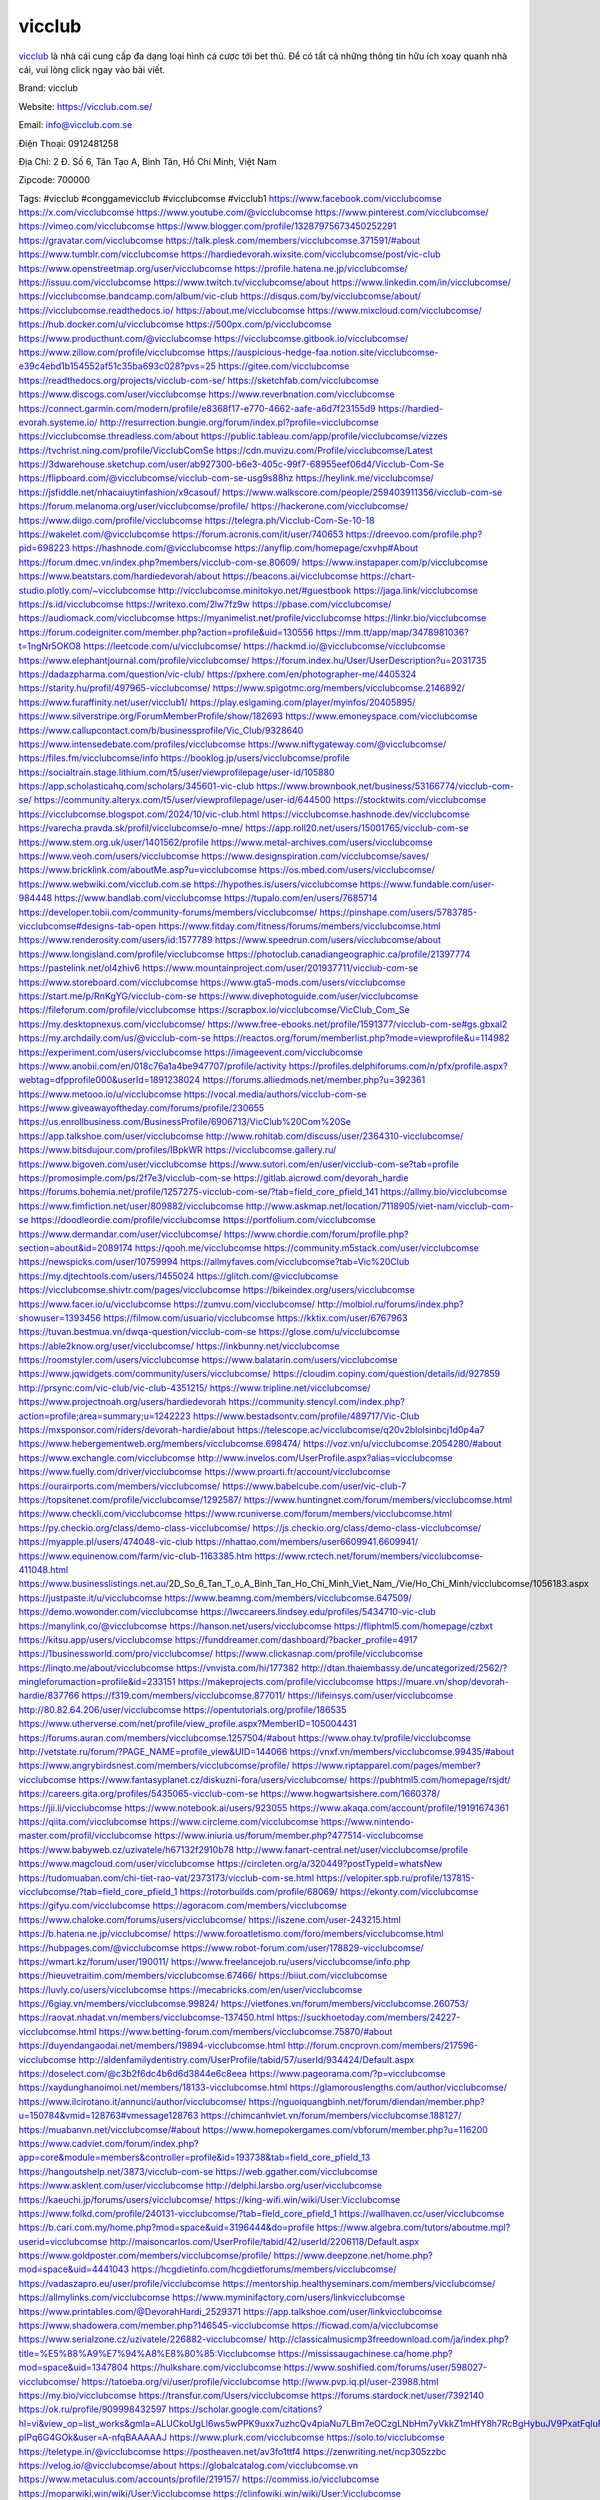 vicclub
===================================

`vicclub <https://vicclub.com.se/>`_ là nhà cái cung cấp đa dạng loại hình cá cược tới bet thủ. Để có tất cả những thông tin hữu ích xoay quanh nhà cái, vui lòng click ngay vào bài viết.

Brand: vicclub

Website: https://vicclub.com.se/

Email: info@vicclub.com.se

Điện Thoại: 0912481258

Địa Chỉ: 2 Đ. Số 6, Tân Tạo A, Bình Tân, Hồ Chí Minh, Việt Nam

Zipcode: 700000

Tags: #vicclub #conggamevicclub #vicclubcomse #vicclub1
https://www.facebook.com/vicclubcomse
https://x.com/vicclubcomse
https://www.youtube.com/@vicclubcomse
https://www.pinterest.com/vicclubcomse/
https://vimeo.com/vicclubcomse
https://www.blogger.com/profile/13287975673450252291
https://gravatar.com/vicclubcomse
https://talk.plesk.com/members/vicclubcomse.371591/#about
https://www.tumblr.com/vicclubcomse
https://hardiedevorah.wixsite.com/vicclubcomse/post/vic-club
https://www.openstreetmap.org/user/vicclubcomse
https://profile.hatena.ne.jp/vicclubcomse/
https://issuu.com/vicclubcomse
https://www.twitch.tv/vicclubcomse/about
https://www.linkedin.com/in/vicclubcomse/
https://vicclubcomse.bandcamp.com/album/vic-club
https://disqus.com/by/vicclubcomse/about/
https://vicclubcomse.readthedocs.io/
https://about.me/vicclubcomse
https://www.mixcloud.com/vicclubcomse/
https://hub.docker.com/u/vicclubcomse
https://500px.com/p/vicclubcomse
https://www.producthunt.com/@vicclubcomse
https://vicclubcomse.gitbook.io/vicclubcomse/
https://www.zillow.com/profile/vicclubcomse
https://auspicious-hedge-faa.notion.site/vicclubcomse-e39c4ebd1b154552af51c35ba693c028?pvs=25
https://gitee.com/vicclubcomse
https://readthedocs.org/projects/vicclub-com-se/
https://sketchfab.com/vicclubcomse
https://www.discogs.com/user/vicclubcomse
https://www.reverbnation.com/vicclubcomse
https://connect.garmin.com/modern/profile/e8368f17-e770-4662-aafe-a6d7f23155d9
https://hardied-evorah.systeme.io/
http://resurrection.bungie.org/forum/index.pl?profile=vicclubcomse
https://vicclubcomse.threadless.com/about
https://public.tableau.com/app/profile/vicclubcomse/vizzes
https://tvchrist.ning.com/profile/VicclubComSe
https://cdn.muvizu.com/Profile/vicclubcomse/Latest
https://3dwarehouse.sketchup.com/user/ab927300-b6e3-405c-99f7-68955eef06d4/Vicclub-Com-Se
https://flipboard.com/@vicclubcomse/vicclub-com-se-usg9s88hz
https://heylink.me/vicclubcomse/
https://jsfiddle.net/nhacaiuytinfashion/x9casouf/
https://www.walkscore.com/people/259403911356/vicclub-com-se
https://forum.melanoma.org/user/vicclubcomse/profile/
https://hackerone.com/vicclubcomse/
https://www.diigo.com/profile/vicclubcomse
https://telegra.ph/Vicclub-Com-Se-10-18
https://wakelet.com/@vicclubcomse
https://forum.acronis.com/it/user/740653
https://dreevoo.com/profile.php?pid=698223
https://hashnode.com/@vicclubcomse
https://anyflip.com/homepage/cxvhp#About
https://forum.dmec.vn/index.php?members/vicclub-com-se.80609/
https://www.instapaper.com/p/vicclubcomse
https://www.beatstars.com/hardiedevorah/about
https://beacons.ai/vicclubcomse
https://chart-studio.plotly.com/~vicclubcomse
http://vicclubcomse.minitokyo.net/#guestbook
https://jaga.link/vicclubcomse
https://s.id/vicclubcomse
https://writexo.com/2lw7fz9w
https://pbase.com/vicclubcomse/
https://audiomack.com/vicclubcomse
https://myanimelist.net/profile/vicclubcomse
https://linkr.bio/vicclubcomse
https://forum.codeigniter.com/member.php?action=profile&uid=130556
https://mm.tt/app/map/3478981036?t=1ngNr5OKO8
https://leetcode.com/u/vicclubcomse/
https://hackmd.io/@vicclubcomse/vicclubcomse
https://www.elephantjournal.com/profile/vicclubcomse/
https://forum.index.hu/User/UserDescription?u=2031735
https://dadazpharma.com/question/vic-club/
https://pxhere.com/en/photographer-me/4405324
https://starity.hu/profil/497965-vicclubcomse/
https://www.spigotmc.org/members/vicclubcomse.2146892/
https://www.furaffinity.net/user/vicclub1/
https://play.eslgaming.com/player/myinfos/20405895/
https://www.silverstripe.org/ForumMemberProfile/show/182693
https://www.emoneyspace.com/vicclubcomse
https://www.callupcontact.com/b/businessprofile/Vic_Club/9328640
https://www.intensedebate.com/profiles/vicclubcomse
https://www.niftygateway.com/@vicclubcomse/
https://files.fm/vicclubcomse/info
https://booklog.jp/users/vicclubcomse/profile
https://socialtrain.stage.lithium.com/t5/user/viewprofilepage/user-id/105880
https://app.scholasticahq.com/scholars/345601-vic-club
https://www.brownbook.net/business/53166774/vicclub-com-se/
https://community.alteryx.com/t5/user/viewprofilepage/user-id/644500
https://stocktwits.com/vicclubcomse
https://vicclubcomse.blogspot.com/2024/10/vic-club.html
https://vicclubcomse.hashnode.dev/vicclubcomse
https://varecha.pravda.sk/profil/vicclubcomse/o-mne/
https://app.roll20.net/users/15001765/vicclub-com-se
https://www.stem.org.uk/user/1401562/profile
https://www.metal-archives.com/users/vicclubcomse
https://www.veoh.com/users/vicclubcomse
https://www.designspiration.com/vicclubcomse/saves/
https://www.bricklink.com/aboutMe.asp?u=vicclubcomse
https://os.mbed.com/users/vicclubcomse/
https://www.webwiki.com/vicclub.com.se
https://hypothes.is/users/vicclubcomse
https://www.fundable.com/user-984448
https://www.bandlab.com/vicclubcomse
https://tupalo.com/en/users/7685714
https://developer.tobii.com/community-forums/members/vicclubcomse/
https://pinshape.com/users/5783785-vicclubcomse#designs-tab-open
https://www.fitday.com/fitness/forums/members/vicclubcomse.html
https://www.renderosity.com/users/id:1577789
https://www.speedrun.com/users/vicclubcomse/about
https://www.longisland.com/profile/vicclubcomse
https://photoclub.canadiangeographic.ca/profile/21397774
https://pastelink.net/ol4zhiv6
https://www.mountainproject.com/user/201937711/vicclub-com-se
https://www.storeboard.com/vicclubcomse
https://www.gta5-mods.com/users/vicclubcomse
https://start.me/p/RnKgYG/vicclub-com-se
https://www.divephotoguide.com/user/vicclubcomse
https://fileforum.com/profile/vicclubcomse
https://scrapbox.io/vicclubcomse/VicClub_Com_Se
https://my.desktopnexus.com/vicclubcomse/
https://www.free-ebooks.net/profile/1591377/vicclub-com-se#gs.gbxal2
https://my.archdaily.com/us/@vicclub-com-se
https://reactos.org/forum/memberlist.php?mode=viewprofile&u=114982
https://experiment.com/users/vicclubcomse
https://imageevent.com/vicclubcomse
https://www.anobii.com/en/018c76a1a4be947707/profile/activity
https://profiles.delphiforums.com/n/pfx/profile.aspx?webtag=dfpprofile000&userId=1891238024
https://forums.alliedmods.net/member.php?u=392361
https://www.metooo.io/u/vicclubcomse
https://vocal.media/authors/vicclub-com-se
https://www.giveawayoftheday.com/forums/profile/230655
https://us.enrollbusiness.com/BusinessProfile/6906713/VicClub%20Com%20Se
https://app.talkshoe.com/user/vicclubcomse
http://www.rohitab.com/discuss/user/2364310-vicclubcomse/
https://www.bitsdujour.com/profiles/IBpkWR
https://vicclubcomse.gallery.ru/
https://www.bigoven.com/user/vicclubcomse
https://www.sutori.com/en/user/vicclub-com-se?tab=profile
https://promosimple.com/ps/2f7e3/vicclub-com-se
https://gitlab.aicrowd.com/devorah_hardie
https://forums.bohemia.net/profile/1257275-vicclub-com-se/?tab=field_core_pfield_141
https://allmy.bio/vicclubcomse
https://www.fimfiction.net/user/809882/vicclubcomse
http://www.askmap.net/location/7118905/viet-nam/vicclub-com-se
https://doodleordie.com/profile/vicclubcomse
https://portfolium.com/vicclubcomse
https://www.dermandar.com/user/vicclubcomse/
https://www.chordie.com/forum/profile.php?section=about&id=2089174
https://qooh.me/vicclubcomse
https://community.m5stack.com/user/vicclubcomse
https://newspicks.com/user/10759994
https://allmyfaves.com/vicclubcomse?tab=Vic%20Club
https://my.djtechtools.com/users/1455024
https://glitch.com/@vicclubcomse
https://vicclubcomse.shivtr.com/pages/vicclubcomse
https://bikeindex.org/users/vicclubcomse
https://www.facer.io/u/vicclubcomse
https://zumvu.com/vicclubcomse/
http://molbiol.ru/forums/index.php?showuser=1393456
https://filmow.com/usuario/vicclubcomse
https://kktix.com/user/6767963
https://tuvan.bestmua.vn/dwqa-question/vicclub-com-se
https://glose.com/u/vicclubcomse
https://able2know.org/user/vicclubcomse/
https://inkbunny.net/vicclubcomse
https://roomstyler.com/users/vicclubcomse
https://www.balatarin.com/users/vicclubcomse
https://www.jqwidgets.com/community/users/vicclubcomse/
https://cloudim.copiny.com/question/details/id/927859
http://prsync.com/vic-club/vic-club-4351215/
https://www.tripline.net/vicclubcomse/
https://www.projectnoah.org/users/hardiedevorah
https://community.stencyl.com/index.php?action=profile;area=summary;u=1242223
https://www.bestadsontv.com/profile/489717/Vic-Club
https://mxsponsor.com/riders/devorah-hardie/about
https://telescope.ac/vicclubcomse/q20v2blolsinbcj1d0p4a7
https://www.hebergementweb.org/members/vicclubcomse.698474/
https://voz.vn/u/vicclubcomse.2054280/#about
https://www.exchangle.com/vicclubcomse
http://www.invelos.com/UserProfile.aspx?alias=vicclubcomse
https://www.fuelly.com/driver/vicclubcomse
https://www.proarti.fr/account/vicclubcomse
https://ourairports.com/members/vicclubcomse/
https://www.babelcube.com/user/vic-club-7
https://topsitenet.com/profile/vicclubcomse/1292587/
https://www.huntingnet.com/forum/members/vicclubcomse.html
https://www.checkli.com/vicclubcomse
https://www.rcuniverse.com/forum/members/vicclubcomse.html
https://py.checkio.org/class/demo-class-vicclubcomse/
https://js.checkio.org/class/demo-class-vicclubcomse/
https://myapple.pl/users/474048-vic-club
https://nhattao.com/members/user6609941.6609941/
https://www.equinenow.com/farm/vic-club-1163385.htm
https://www.rctech.net/forum/members/vicclubcomse-411048.html
https://www.businesslistings.net.au/2D_So_6_Tan_T_o_A_Binh_Tan_Ho_Chi_Minh_Viet_Nam_/Vie/Ho_Chi_Minh/vicclubcomse/1056183.aspx
https://justpaste.it/u/vicclubcomse
https://www.beamng.com/members/vicclubcomse.647509/
https://demo.wowonder.com/vicclubcomse
https://lwccareers.lindsey.edu/profiles/5434710-vic-club
https://manylink.co/@vicclubcomse
https://hanson.net/users/vicclubcomse
https://fliphtml5.com/homepage/czbxt
https://kitsu.app/users/vicclubcomse
https://funddreamer.com/dashboard/?backer_profile=4917
https://1businessworld.com/pro/vicclubcomse/
https://www.clickasnap.com/profile/vicclubcomse
https://linqto.me/about/vicclubcomse
https://vnvista.com/hi/177382
http://dtan.thaiembassy.de/uncategorized/2562/?mingleforumaction=profile&id=233151
https://makeprojects.com/profile/vicclubcomse
https://muare.vn/shop/devorah-hardie/837766
https://f319.com/members/vicclubcomse.877011/
https://lifeinsys.com/user/vicclubcomse
http://80.82.64.206/user/vicclubcomse
https://opentutorials.org/profile/186535
https://www.utherverse.com/net/profile/view_profile.aspx?MemberID=105004431
https://forums.auran.com/members/vicclubcomse.1257504/#about
https://www.ohay.tv/profile/vicclubcomse
http://vetstate.ru/forum/?PAGE_NAME=profile_view&UID=144066
https://vnxf.vn/members/vicclubcomse.99435/#about
https://www.angrybirdsnest.com/members/vicclubcomse/profile/
https://www.riptapparel.com/pages/member?vicclubcomse
https://www.fantasyplanet.cz/diskuzni-fora/users/vicclubcomse/
https://pubhtml5.com/homepage/rsjdt/
https://careers.gita.org/profiles/5435065-vicclub-com-se
https://www.hogwartsishere.com/1660378/
https://jii.li/vicclubcomse
https://www.notebook.ai/users/923055
https://www.akaqa.com/account/profile/19191674361
https://qiita.com/vicclubcomse
https://www.circleme.com/vicclubcomse
https://www.nintendo-master.com/profil/vicclubcomse
https://www.iniuria.us/forum/member.php?477514-vicclubcomse
https://www.babyweb.cz/uzivatele/h67132f2910b78
http://www.fanart-central.net/user/vicclubcomse/profile
https://www.magcloud.com/user/vicclubcomse
https://circleten.org/a/320449?postTypeId=whatsNew
https://tudomuaban.com/chi-tiet-rao-vat/2373173/vicclub-com-se.html
https://velopiter.spb.ru/profile/137815-vicclubcomse/?tab=field_core_pfield_1
https://rotorbuilds.com/profile/68069/
https://ekonty.com/vicclubcomse
https://gifyu.com/vicclubcomse
https://agoracom.com/members/vicclubcomse
https://www.chaloke.com/forums/users/vicclubcomse/
https://iszene.com/user-243215.html
https://b.hatena.ne.jp/vicclubcomse/
https://www.foroatletismo.com/foro/members/vicclubcomse.html
https://hubpages.com/@vicclubcomse
https://www.robot-forum.com/user/178829-vicclubcomse/
https://wmart.kz/forum/user/190011/
https://www.freelancejob.ru/users/vicclubcomse/info.php
https://hieuvetraitim.com/members/vicclubcomse.67466/
https://biiut.com/vicclubcomse
https://luvly.co/users/vicclubcomse
https://mecabricks.com/en/user/vicclubcomse
https://6giay.vn/members/vicclubcomse.99824/
https://vietfones.vn/forum/members/vicclubcomse.260753/
https://raovat.nhadat.vn/members/vicclubcomse-137450.html
https://suckhoetoday.com/members/24227-vicclubcomse.html
https://www.betting-forum.com/members/vicclubcomse.75870/#about
https://duyendangaodai.net/members/19894-vicclubcomse.html
http://forum.cncprovn.com/members/217596-vicclubcomse
http://aldenfamilydentistry.com/UserProfile/tabid/57/userId/934424/Default.aspx
https://doselect.com/@c3b2f6dc4b6d6d3844e6c8eea
https://www.pageorama.com/?p=vicclubcomse
https://xaydunghanoimoi.net/members/18133-vicclubcomse.html
https://glamorouslengths.com/author/vicclubcomse/
https://www.ilcirotano.it/annunci/author/vicclubcomse/
https://nguoiquangbinh.net/forum/diendan/member.php?u=150784&vmid=128763#vmessage128763
https://chimcanhviet.vn/forum/members/vicclubcomse.188127/
https://muabanvn.net/vicclubcomse/#about
https://www.homepokergames.com/vbforum/member.php?u=116200
https://www.cadviet.com/forum/index.php?app=core&module=members&controller=profile&id=193738&tab=field_core_pfield_13
https://hangoutshelp.net/3873/vicclub-com-se
https://web.ggather.com/vicclubcomse
https://www.asklent.com/user/vicclubcomse
http://delphi.larsbo.org/user/vicclubcomse
https://kaeuchi.jp/forums/users/vicclubcomse/
https://king-wifi.win/wiki/User:Vicclubcomse
https://www.folkd.com/profile/240131-vicclubcomse/?tab=field_core_pfield_1
https://wallhaven.cc/user/vicclubcomse
https://b.cari.com.my/home.php?mod=space&uid=3196444&do=profile
https://www.algebra.com/tutors/aboutme.mpl?userid=vicclubcomse
http://maisoncarlos.com/UserProfile/tabid/42/userId/2206118/Default.aspx
https://www.goldposter.com/members/vicclubcomse/profile/
https://www.deepzone.net/home.php?mod=space&uid=4441043
https://hcgdietinfo.com/hcgdietforums/members/vicclubcomse/
https://vadaszapro.eu/user/profile/vicclubcomse
https://mentorship.healthyseminars.com/members/vicclubcomse/
https://allmylinks.com/vicclubcomse
https://www.myminifactory.com/users/linkvicclubcomse
https://www.printables.com/@DevorahHardi_2529371
https://app.talkshoe.com/user/linkvicclubcomse
https://www.shadowera.com/member.php?146545-vicclubcomse
https://ficwad.com/a/vicclubcomse
https://www.serialzone.cz/uzivatele/226882-vicclubcomse/
http://classicalmusicmp3freedownload.com/ja/index.php?title=%E5%88%A9%E7%94%A8%E8%80%85:Vicclubcomse
https://mississaugachinese.ca/home.php?mod=space&uid=1347804
https://hulkshare.com/vicclubcomse
https://www.soshified.com/forums/user/598027-vicclubcomse/
https://tatoeba.org/vi/user/profile/vicclubcomse
http://www.pvp.iq.pl/user-23988.html
https://my.bio/vicclubcomse
https://transfur.com/Users/vicclubcomse
https://forums.stardock.net/user/7392140
https://ok.ru/profile/909998432597
https://scholar.google.com/citations?hl=vi&view_op=list_works&gmla=ALUCkoUgLl6ws5wPPK9uxx7uzhcQv4piaNu7LBm7eOCzgLNbHm7yVkkZ1mHfY8h7RcBgHybuJV9PxatFqIuFTjNS-pIPq6G4GOk&user=A-nfqBAAAAAJ
https://www.plurk.com/vicclubcomse
https://solo.to/vicclubcomse
https://teletype.in/@vicclubcomse
https://postheaven.net/av3fo1ttf4
https://zenwriting.net/ncp305zzbc
https://velog.io/@vicclubcomse/about
https://globalcatalog.com/vicclubcomse.vn
https://www.metaculus.com/accounts/profile/219157/
https://commiss.io/vicclubcomse
https://moparwiki.win/wiki/User:Vicclubcomse
https://clinfowiki.win/wiki/User:Vicclubcomse
https://algowiki.win/wiki/User:Vicclubcomse
https://timeoftheworld.date/wiki/User:Vicclubcomse
https://www.buzzsprout.com/2101801/episodes/15935975-vicclub-com-se
https://podcastaddict.com/episode/https%3A%2F%2Fwww.buzzsprout.com%2F2101801%2Fepisodes%2F15935975-vicclub-com-se.mp3&podcastId=4475093
https://hardanreidlinglbeu.wixsite.com/elinor-salcedo/podcast/episode/805be1ff/vicclubcomse
https://www.podfriend.com/podcast/elinor-salcedo/episode/Buzzsprout-15935975/
https://curiocaster.com/podcast/pi6385247/29290745355
https://fountain.fm/episode/49fE4UgEnEbCoIDcDVHW
https://www.podchaser.com/podcasts/elinor-salcedo-5339040/episodes/vicclubcomse-227152518
https://castbox.fm/episode/vicclub.com.se-id5445226-id745283097?
https://plus.rtl.de/podcast/elinor-salcedo-wy64ydd31evk2/vicclubcomse-s90y8zm04i58f
https://www.podparadise.com/Podcast/1688863333/Listen/1729112400/0
https://podbay.fm/p/elinor-salcedo/e/1729087200
https://www.ivoox.com/en/vicclub-com-se-audios-mp3_rf_134912970_1.html
https://www.listennotes.com/podcasts/elinor-salcedo/vicclubcomse-uQ5Z3NEt-d_/
https://goodpods.com/podcasts/elinor-salcedo-257466/vicclubcomse-76377235
https://www.iheart.com/podcast/269-elinor-salcedo-115585662/episode/vicclubcomse-227879699/
https://www.deezer.com/fr/episode/680438581
https://open.spotify.com/episode/5GNCF7mHKgesokqGYbbGjY?si=w6FnnGepRr-sK1HuHfgCCQ
https://podtail.com/podcast/corey-alonzo/vicclub-com-se/
https://player.fm/series/elinor-salcedo/vicclubcomse
https://podcastindex.org/podcast/6385247?episode=29290745355
https://podverse.fm/fr/episode/PxXaRF1UF4
https://app.podcastguru.io/podcast/elinor-salcedo-1688863333/episode/vicclub-com-se-8f11f8413847cb25968b3f4313ea70f2
https://www.steno.fm/show/77680b6e-8b07-53ae-bcab-9310652b155c/episode/QnV6enNwcm91dC0xNTkzNTk3NQ==
https://podcasts-francais.fr/podcast/corey-alonzo/vicclub-com-se
https://irepod.com/podcast/corey-alonzo/vicclub-com-se
https://australian-podcasts.com/podcast/corey-alonzo/vicclub-com-se
https://toppodcasts.be/podcast/corey-alonzo/vicclub-com-se
https://canadian-podcasts.com/podcast/corey-alonzo/vicclub-com-se
https://uk-podcasts.co.uk/podcast/corey-alonzo/vicclub-com-se
https://deutschepodcasts.de/podcast/corey-alonzo/vicclub-com-se
https://nederlandse-podcasts.nl/podcast/corey-alonzo/vicclub-com-se
https://american-podcasts.com/podcast/corey-alonzo/vicclub-com-se
https://norske-podcaster.com/podcast/corey-alonzo/vicclub-com-se
https://danske-podcasts.dk/podcast/corey-alonzo/vicclub-com-se
https://italia-podcast.it/podcast/corey-alonzo/vicclub-com-se
https://podmailer.com/podcast/corey-alonzo/vicclub-com-se
https://podcast-espana.es/podcast/corey-alonzo/vicclub-com-se
https://suomalaiset-podcastit.fi/podcast/corey-alonzo/vicclub-com-se
https://indian-podcasts.com/podcast/corey-alonzo/vicclub-com-se
https://poddar.se/podcast/corey-alonzo/vicclub-com-se
https://nzpod.co.nz/podcast/corey-alonzo/vicclub-com-se
https://pod.pe/podcast/corey-alonzo/vicclub-com-se
https://podcast-chile.com/podcast/corey-alonzo/vicclub-com-se
https://podcast-colombia.co/podcast/corey-alonzo/vicclub-com-se
https://podcasts-brasileiros.com/podcast/corey-alonzo/vicclub-com-se
https://podcast-mexico.mx/podcast/corey-alonzo/vicclub-com-se
https://music.amazon.com/podcasts/ef0d1b1b-8afc-4d07-b178-4207746410b2/episodes/281e4edb-00d3-465f-9c6c-da3ddd3dd2bb/elinor-salcedo-vicclub-com-se
https://music.amazon.co.jp/podcasts/ef0d1b1b-8afc-4d07-b178-4207746410b2/episodes/281e4edb-00d3-465f-9c6c-da3ddd3dd2bb/elinor-salcedo-vicclub-com-se
https://music.amazon.de/podcasts/ef0d1b1b-8afc-4d07-b178-4207746410b2/episodes/281e4edb-00d3-465f-9c6c-da3ddd3dd2bb/elinor-salcedo-vicclub-com-se
https://music.amazon.co.uk/podcasts/ef0d1b1b-8afc-4d07-b178-4207746410b2/episodes/281e4edb-00d3-465f-9c6c-da3ddd3dd2bb/elinor-salcedo-vicclub-com-se
https://music.amazon.fr/podcasts/ef0d1b1b-8afc-4d07-b178-4207746410b2/episodes/281e4edb-00d3-465f-9c6c-da3ddd3dd2bb/elinor-salcedo-vicclub-com-se
https://music.amazon.ca/podcasts/ef0d1b1b-8afc-4d07-b178-4207746410b2/episodes/281e4edb-00d3-465f-9c6c-da3ddd3dd2bb/elinor-salcedo-vicclub-com-se
https://music.amazon.in/podcasts/ef0d1b1b-8afc-4d07-b178-4207746410b2/episodes/281e4edb-00d3-465f-9c6c-da3ddd3dd2bb/elinor-salcedo-vicclub-com-se
https://music.amazon.it/podcasts/ef0d1b1b-8afc-4d07-b178-4207746410b2/episodes/281e4edb-00d3-465f-9c6c-da3ddd3dd2bb/elinor-salcedo-vicclub-com-se
https://music.amazon.es/podcasts/ef0d1b1b-8afc-4d07-b178-4207746410b2/episodes/281e4edb-00d3-465f-9c6c-da3ddd3dd2bb/elinor-salcedo-vicclub-com-se
https://music.amazon.com.br/podcasts/ef0d1b1b-8afc-4d07-b178-4207746410b2/episodes/281e4edb-00d3-465f-9c6c-da3ddd3dd2bb/elinor-salcedo-vicclub-com-se
https://music.amazon.com.au/podcasts/ef0d1b1b-8afc-4d07-b178-4207746410b2/episodes/281e4edb-00d3-465f-9c6c-da3ddd3dd2bb/elinor-salcedo-vicclub-com-se
https://podcasts.apple.com/us/podcast/vicclub-com-se/id1688863333?i=1000673314436
https://podcasts.apple.com/bh/podcast/vicclub-com-se/id1688863333?i=1000673314436
https://podcasts.apple.com/bw/podcast/vicclub-com-se/id1688863333?i=1000673314436
https://podcasts.apple.com/cm/podcast/vicclub-com-se/id1688863333?i=1000673314436
https://podcasts.apple.com/ci/podcast/vicclub-com-se/id1688863333?i=1000673314436
https://podcasts.apple.com/eg/podcast/vicclub-com-se/id1688863333?i=1000673314436
https://podcasts.apple.com/gw/podcast/vicclub-com-se/id1688863333?i=1000673314436
https://podcasts.apple.com/in/podcast/vicclub-com-se/id1688863333?i=1000673314436
https://podcasts.apple.com/il/podcast/vicclub-com-se/id1688863333?i=1000673314436
https://podcasts.apple.com/jo/podcast/vicclub-com-se/id1688863333?i=1000673314436
https://podcasts.apple.com/ke/podcast/vicclub-com-se/id1688863333?i=1000673314436
https://podcasts.apple.com/kw/podcast/vicclub-com-se/id1688863333?i=1000673314436
https://podcasts.apple.com/mg/podcast/vicclub-com-se/id1688863333?i=1000673314436
https://podcasts.apple.com/ml/podcast/vicclub-com-se/id1688863333?i=1000673314436
https://podcasts.apple.com/ma/podcast/vicclub-com-se/id1688863333?i=1000673314436
https://podcasts.apple.com/mu/podcast/vicclub-com-se/id1688863333?i=1000673314436
https://podcasts.apple.com/mz/podcast/vicclub-com-se/id1688863333?i=1000673314436
https://podcasts.apple.com/ne/podcast/vicclub-com-se/id1688863333?i=1000673314436
https://podcasts.apple.com/ng/podcast/vicclub-com-se/id1688863333?i=1000673314436
https://podcasts.apple.com/om/podcast/vicclub-com-se/id1688863333?i=1000673314436
https://podcasts.apple.com/qa/podcast/vicclub-com-se/id1688863333?i=1000673314436
https://podcasts.apple.com/sa/podcast/vicclub-com-se/id1688863333?i=1000673314436
https://podcasts.apple.com/sn/podcast/vicclub-com-se/id1688863333?i=1000673314436
https://podcasts.apple.com/za/podcast/vicclub-com-se/id1688863333?i=1000673314436
https://podcasts.apple.com/tn/podcast/vicclub-com-se/id1688863333?i=1000673314436
https://podcasts.apple.com/ug/podcast/vicclub-com-se/id1688863333?i=1000673314436
https://podcasts.apple.com/ae/podcast/vicclub-com-se/id1688863333?i=1000673314436
https://podcasts.apple.com/au/podcast/vicclub-com-se/id1688863333?i=1000673314436
https://podcasts.apple.com/hk/podcast/vicclub-com-se/id1688863333?i=1000673314436
https://podcasts.apple.com/id/podcast/vicclub-com-se/id1688863333?i=1000673314436
https://podcasts.apple.com/jp/podcast/vicclub-com-se/id1688863333?i=1000673314436
https://podcasts.apple.com/kr/podcast/vicclub-com-se/id1688863333?i=1000673314436
https://podcasts.apple.com/mo/podcast/vicclub-com-se/id1688863333?i=1000673314436
https://podcasts.apple.com/my/podcast/vicclub-com-se/id1688863333?i=1000673314436
https://podcasts.apple.com/nz/podcast/vicclub-com-se/id1688863333?i=1000673314436
https://podcasts.apple.com/ph/podcast/vicclub-com-se/id1688863333?i=1000673314436
https://podcasts.apple.com/sg/podcast/vicclub-com-se/id1688863333?i=1000673314436
https://podcasts.apple.com/tw/podcast/vicclub-com-se/id1688863333?i=1000673314436
https://podcasts.apple.com/th/podcast/vicclub-com-se/id1688863333?i=1000673314436
https://podcasts.apple.com/vn/podcast/vicclub-com-se/id1688863333?i=1000673314436
https://podcasts.apple.com/am/podcast/vicclub-com-se/id1688863333?i=1000673314436
https://podcasts.apple.com/az/podcast/vicclub-com-se/id1688863333?i=1000673314436
https://podcasts.apple.com/bg/podcast/vicclub-com-se/id1688863333?i=1000673314436
https://podcasts.apple.com/cz/podcast/vicclub-com-se/id1688863333?i=1000673314436
https://podcasts.apple.com/dk/podcast/vicclub-com-se/id1688863333?i=1000673314436
https://podcasts.apple.com/de/podcast/vicclub-com-se/id1688863333?i=1000673314436
https://podcasts.apple.com/ee/podcast/vicclub-com-se/id1688863333?i=1000673314436
https://podcasts.apple.com/es/podcast/vicclub-com-se/id1688863333?i=1000673314436
https://podcasts.apple.com/fr/podcast/vicclub-com-se/id1688863333?i=1000673314436
https://podcasts.apple.com/ge/podcast/vicclub-com-se/id1688863333?i=1000673314436
https://podcasts.apple.com/gr/podcast/vicclub-com-se/id1688863333?i=1000673314436
https://podcasts.apple.com/hr/podcast/vicclub-com-se/id1688863333?i=1000673314436
https://podcasts.apple.com/ie/podcast/vicclub-com-se/id1688863333?i=1000673314436
https://podcasts.apple.com/it/podcast/vicclub-com-se/id1688863333?i=1000673314436
https://podcasts.apple.com/kz/podcast/vicclub-com-se/id1688863333?i=1000673314436
https://podcasts.apple.com/kg/podcast/vicclub-com-se/id1688863333?i=1000673314436
https://podcasts.apple.com/lv/podcast/vicclub-com-se/id1688863333?i=1000673314436
https://podcasts.apple.com/lt/podcast/vicclub-com-se/id1688863333?i=1000673314436
https://podcasts.apple.com/lu/podcast/vicclub-com-se/id1688863333?i=1000673314436
https://podcasts.apple.com/hu/podcast/vicclub-com-se/id1688863333?i=1000673314436
https://podcasts.apple.com/mt/podcast/vicclub-com-se/id1688863333?i=1000673314436
https://podcasts.apple.com/md/podcast/vicclub-com-se/id1688863333?i=1000673314436
https://podcasts.apple.com/me/podcast/vicclub-com-se/id1688863333?i=1000673314436
https://podcasts.apple.com/nl/podcast/vicclub-com-se/id1688863333?i=1000673314436
https://podcasts.apple.com/mk/podcast/vicclub-com-se/id1688863333?i=1000673314436
https://podcasts.apple.com/no/podcast/vicclub-com-se/id1688863333?i=1000673314436
https://podcasts.apple.com/at/podcast/vicclub-com-se/id1688863333?i=1000673314436
https://podcasts.apple.com/pl/podcast/vicclub-com-se/id1688863333?i=1000673314436
https://podcasts.apple.com/pt/podcast/vicclub-com-se/id1688863333?i=1000673314436
https://podcasts.apple.com/ro/podcast/vicclub-com-se/id1688863333?i=1000673314436
https://podcasts.apple.com/ru/podcast/vicclub-com-se/id1688863333?i=1000673314436
https://podcasts.apple.com/sk/podcast/vicclub-com-se/id1688863333?i=1000673314436
https://podcasts.apple.com/si/podcast/vicclub-com-se/id1688863333?i=1000673314436
https://podcasts.apple.com/fi/podcast/vicclub-com-se/id1688863333?i=1000673314436
https://podcasts.apple.com/se/podcast/vicclub-com-se/id1688863333?i=1000673314436
https://podcasts.apple.com/tj/podcast/vicclub-com-se/id1688863333?i=1000673314436
https://podcasts.apple.com/tr/podcast/vicclub-com-se/id1688863333?i=1000673314436
https://podcasts.apple.com/tm/podcast/vicclub-com-se/id1688863333?i=1000673314436
https://podcasts.apple.com/ua/podcast/vicclub-com-se/id1688863333?i=1000673314436
https://podcasts.apple.com/la/podcast/vicclub-com-se/id1688863333?i=1000673314436
https://podcasts.apple.com/br/podcast/vicclub-com-se/id1688863333?i=1000673314436
https://podcasts.apple.com/cl/podcast/vicclub-com-se/id1688863333?i=1000673314436
https://podcasts.apple.com/co/podcast/vicclub-com-se/id1688863333?i=1000673314436
https://podcasts.apple.com/mx/podcast/vicclub-com-se/id1688863333?i=1000673314436
https://podcasts.apple.com/ca/podcast/vicclub-com-se/id1688863333?i=1000673314436
https://podcasts.apple.com/podcast/vicclub-com-se/id1688863333?i=1000673314436
https://chromewebstore.google.com/detail/traditional-wedding/fcblflbnifjidhgncgiigeddcinkkilo
https://chromewebstore.google.com/detail/traditional-wedding/fcblflbnifjidhgncgiigeddcinkkilo?hl=vi
https://chromewebstore.google.com/detail/traditional-wedding/fcblflbnifjidhgncgiigeddcinkkilo?hl=ar
https://chromewebstore.google.com/detail/traditional-wedding/fcblflbnifjidhgncgiigeddcinkkilo?hl=bg
https://chromewebstore.google.com/detail/traditional-wedding/fcblflbnifjidhgncgiigeddcinkkilo?hl=bn
https://chromewebstore.google.com/detail/traditional-wedding/fcblflbnifjidhgncgiigeddcinkkilo?hl=ca
https://chromewebstore.google.com/detail/traditional-wedding/fcblflbnifjidhgncgiigeddcinkkilo?hl=cs
https://chromewebstore.google.com/detail/traditional-wedding/fcblflbnifjidhgncgiigeddcinkkilo?hl=da
https://chromewebstore.google.com/detail/traditional-wedding/fcblflbnifjidhgncgiigeddcinkkilo?hl=de
https://chromewebstore.google.com/detail/traditional-wedding/fcblflbnifjidhgncgiigeddcinkkilo?hl=el
https://chromewebstore.google.com/detail/traditional-wedding/fcblflbnifjidhgncgiigeddcinkkilo?hl=fa
https://chromewebstore.google.com/detail/traditional-wedding/fcblflbnifjidhgncgiigeddcinkkilo?hl=fr
https://chromewebstore.google.com/detail/traditional-wedding/fcblflbnifjidhgncgiigeddcinkkilo?hl=gsw
https://chromewebstore.google.com/detail/traditional-wedding/fcblflbnifjidhgncgiigeddcinkkilo?hl=he
https://chromewebstore.google.com/detail/traditional-wedding/fcblflbnifjidhgncgiigeddcinkkilo?hl=hi
https://chromewebstore.google.com/detail/traditional-wedding/fcblflbnifjidhgncgiigeddcinkkilo?hl=hr
https://chromewebstore.google.com/detail/traditional-wedding/fcblflbnifjidhgncgiigeddcinkkilo?hl=id
https://chromewebstore.google.com/detail/traditional-wedding/fcblflbnifjidhgncgiigeddcinkkilo?hl=it
https://chromewebstore.google.com/detail/traditional-wedding/fcblflbnifjidhgncgiigeddcinkkilo?hl=ja
https://chromewebstore.google.com/detail/traditional-wedding/fcblflbnifjidhgncgiigeddcinkkilo?hl=lv
https://chromewebstore.google.com/detail/traditional-wedding/fcblflbnifjidhgncgiigeddcinkkilo?hl=ms
https://chromewebstore.google.com/detail/traditional-wedding/fcblflbnifjidhgncgiigeddcinkkilo?hl=no
https://chromewebstore.google.com/detail/traditional-wedding/fcblflbnifjidhgncgiigeddcinkkilo?hl=pl
https://chromewebstore.google.com/detail/traditional-wedding/fcblflbnifjidhgncgiigeddcinkkilo?hl=pt
https://chromewebstore.google.com/detail/traditional-wedding/fcblflbnifjidhgncgiigeddcinkkilo?hl=pt_PT
https://chromewebstore.google.com/detail/traditional-wedding/fcblflbnifjidhgncgiigeddcinkkilo?hl=ro
https://chromewebstore.google.com/detail/traditional-wedding/fcblflbnifjidhgncgiigeddcinkkilo?hl=te
https://chromewebstore.google.com/detail/traditional-wedding/fcblflbnifjidhgncgiigeddcinkkilo?hl=th
https://chromewebstore.google.com/detail/traditional-wedding/fcblflbnifjidhgncgiigeddcinkkilo?hl=tr
https://chromewebstore.google.com/detail/traditional-wedding/fcblflbnifjidhgncgiigeddcinkkilo?hl=uk
https://chromewebstore.google.com/detail/traditional-wedding/fcblflbnifjidhgncgiigeddcinkkilo?hl=zh
https://chromewebstore.google.com/detail/traditional-wedding/fcblflbnifjidhgncgiigeddcinkkilo?hl=zh_HK
https://chromewebstore.google.com/detail/traditional-wedding/fcblflbnifjidhgncgiigeddcinkkilo?hl=fil
https://chromewebstore.google.com/detail/traditional-wedding/fcblflbnifjidhgncgiigeddcinkkilo?hl=mr
https://chromewebstore.google.com/detail/traditional-wedding/fcblflbnifjidhgncgiigeddcinkkilo?hl=sv
https://chromewebstore.google.com/detail/traditional-wedding/fcblflbnifjidhgncgiigeddcinkkilo?hl=sk
https://chromewebstore.google.com/detail/traditional-wedding/fcblflbnifjidhgncgiigeddcinkkilo?hl=sl
https://chromewebstore.google.com/detail/traditional-wedding/fcblflbnifjidhgncgiigeddcinkkilo?hl=sr
https://chromewebstore.google.com/detail/traditional-wedding/fcblflbnifjidhgncgiigeddcinkkilo?hl=ta
https://chromewebstore.google.com/detail/traditional-wedding/fcblflbnifjidhgncgiigeddcinkkilo?hl=hu
https://chromewebstore.google.com/detail/traditional-wedding/fcblflbnifjidhgncgiigeddcinkkilo?hl=zh-CN
https://chromewebstore.google.com/detail/traditional-wedding/fcblflbnifjidhgncgiigeddcinkkilo?hl=am
https://chromewebstore.google.com/detail/traditional-wedding/fcblflbnifjidhgncgiigeddcinkkilo?hl=es_US
https://chromewebstore.google.com/detail/traditional-wedding/fcblflbnifjidhgncgiigeddcinkkilo?hl=nl
https://chromewebstore.google.com/detail/traditional-wedding/fcblflbnifjidhgncgiigeddcinkkilo?hl=sw
https://chromewebstore.google.com/detail/traditional-wedding/fcblflbnifjidhgncgiigeddcinkkilo?hl=pt-BR
https://chromewebstore.google.com/detail/traditional-wedding/fcblflbnifjidhgncgiigeddcinkkilo?hl=af
https://chromewebstore.google.com/detail/traditional-wedding/fcblflbnifjidhgncgiigeddcinkkilo?hl=de_AT
https://chromewebstore.google.com/detail/traditional-wedding/fcblflbnifjidhgncgiigeddcinkkilo?hl=fi
https://chromewebstore.google.com/detail/traditional-wedding/fcblflbnifjidhgncgiigeddcinkkilo?hl=zh_TW
https://chromewebstore.google.com/detail/traditional-wedding/fcblflbnifjidhgncgiigeddcinkkilo?hl=fr_CA
https://chromewebstore.google.com/detail/traditional-wedding/fcblflbnifjidhgncgiigeddcinkkilo?hl=es-419
https://chromewebstore.google.com/detail/traditional-wedding/fcblflbnifjidhgncgiigeddcinkkilo?hl=ln
https://chromewebstore.google.com/detail/traditional-wedding/fcblflbnifjidhgncgiigeddcinkkilo?hl=mn
https://chromewebstore.google.com/detail/traditional-wedding/fcblflbnifjidhgncgiigeddcinkkilo?hl=be
https://chromewebstore.google.com/detail/traditional-wedding/fcblflbnifjidhgncgiigeddcinkkilo?hl=pt-PT
https://chromewebstore.google.com/detail/traditional-wedding/fcblflbnifjidhgncgiigeddcinkkilo?hl=gl
https://chromewebstore.google.com/detail/traditional-wedding/fcblflbnifjidhgncgiigeddcinkkilo?hl=gu
https://chromewebstore.google.com/detail/traditional-wedding/fcblflbnifjidhgncgiigeddcinkkilo?hl=ko
https://chromewebstore.google.com/detail/traditional-wedding/fcblflbnifjidhgncgiigeddcinkkilo?hl=iw
https://chromewebstore.google.com/detail/traditional-wedding/fcblflbnifjidhgncgiigeddcinkkilo?hl=ru
https://chromewebstore.google.com/detail/traditional-wedding/fcblflbnifjidhgncgiigeddcinkkilo?hl=sr_Latn
https://chromewebstore.google.com/detail/traditional-wedding/fcblflbnifjidhgncgiigeddcinkkilo?hl=es_PY
https://chromewebstore.google.com/detail/traditional-wedding/fcblflbnifjidhgncgiigeddcinkkilo?hl=kk
https://chromewebstore.google.com/detail/traditional-wedding/fcblflbnifjidhgncgiigeddcinkkilo?hl=zh-TW
https://chromewebstore.google.com/detail/traditional-wedding/fcblflbnifjidhgncgiigeddcinkkilo?hl=es
https://chromewebstore.google.com/detail/traditional-wedding/fcblflbnifjidhgncgiigeddcinkkilo?hl=et
https://chromewebstore.google.com/detail/traditional-wedding/fcblflbnifjidhgncgiigeddcinkkilo?hl=lt
https://chromewebstore.google.com/detail/traditional-wedding/fcblflbnifjidhgncgiigeddcinkkilo?hl=ml
https://chromewebstore.google.com/detail/traditional-wedding/fcblflbnifjidhgncgiigeddcinkkilo?hl=ky
https://chromewebstore.google.com/detail/traditional-wedding/fcblflbnifjidhgncgiigeddcinkkilo?hl=fr_CH
https://chromewebstore.google.com/detail/traditional-wedding/fcblflbnifjidhgncgiigeddcinkkilo?hl=es_DO
https://chromewebstore.google.com/detail/traditional-wedding/fcblflbnifjidhgncgiigeddcinkkilo?hl=uz
https://chromewebstore.google.com/detail/traditional-wedding/fcblflbnifjidhgncgiigeddcinkkilo?hl=es_AR
https://chromewebstore.google.com/detail/traditional-wedding/fcblflbnifjidhgncgiigeddcinkkilo?hl=eu
https://chromewebstore.google.com/detail/traditional-wedding/fcblflbnifjidhgncgiigeddcinkkilo?hl=az
https://chromewebstore.google.com/detail/traditional-wedding/fcblflbnifjidhgncgiigeddcinkkilo?hl=ka
https://chromewebstore.google.com/detail/traditional-wedding/fcblflbnifjidhgncgiigeddcinkkilo?hl=en-GB
https://chromewebstore.google.com/detail/traditional-wedding/fcblflbnifjidhgncgiigeddcinkkilo?hl=en-US
https://chromewebstore.google.com/detail/traditional-wedding/fcblflbnifjidhgncgiigeddcinkkilo?gl=EG
https://chromewebstore.google.com/detail/traditional-wedding/fcblflbnifjidhgncgiigeddcinkkilo?hl=km
https://chromewebstore.google.com/detail/traditional-wedding/fcblflbnifjidhgncgiigeddcinkkilo?hl=my
https://chromewebstore.google.com/detail/traditional-wedding/fcblflbnifjidhgncgiigeddcinkkilo?gl=AE
https://chromewebstore.google.com/detail/traditional-wedding/fcblflbnifjidhgncgiigeddcinkkilo?gl=ZA
https://mcc.imtrac.in/web/vicclubcomse/home/-/blogs/vicclub-com
https://mapman.gabipd.org/web/anastassia/home/-/message_boards/message/603588
https://caxman.boc-group.eu/web/vicclubcomse/home/-/blogs/vicclub-com
http://www.lemmth.gr/web/vicclubcomse/home/-/blogs/vicclub-com
https://www.tliu.co.za/web/vicclubcomse/home/-/blogs/vicclub-com
http://pras.ambiente.gob.ec/en/web/vicclubcomse/home/-/blogs/vicclub-com
https://www.ideage.es/portal/web/vicclubcomse/home/-/blogs/vicclub-com
https://vicclubcom.onlc.fr/
https://vicclubcom53914.onlc.be/
https://vicclubcom66996.onlc.eu/
https://vicclubcom64665.onlc.ml/
https://vicclubcomse.amebaownd.com/posts/55604092
https://vicclubcomse.therestaurant.jp/posts/55604093
https://vicclubcomse.shopinfo.jp/posts/55604094
https://vicclubcomse.storeinfo.jp/posts/55604095
https://vicclubcomse.themedia.jp/posts/55604096
https://vicclubcomse.theblog.me/posts/55604097
https://vicclubcomse.localinfo.jp/posts/55604098
https://linkvicclubcomse.notepin.co/
https://vicclubcomse.blogspot.com/2024/10/vicclub-com.html
https://band.us/band/96536101
https://sites.google.com/view/linkvicclubcomse/home
https://glose.com/u/DevorahHardie
https://www.quora.com/profile/Vicclub-Com
https://ef68dbf0dcad05d364a43d2e23.doorkeeper.jp/
https://rant.li/linkvicclubcomse/vicclub-com
https://telegra.ph/Vicclub-Com-10-20
https://zb3.org/linkvicclubcomse/vicclub-com
https://telescope.ac/vicclub-com/78obh7svrvlr4e5m9vgj69
https://justpaste.it/9qxu2
